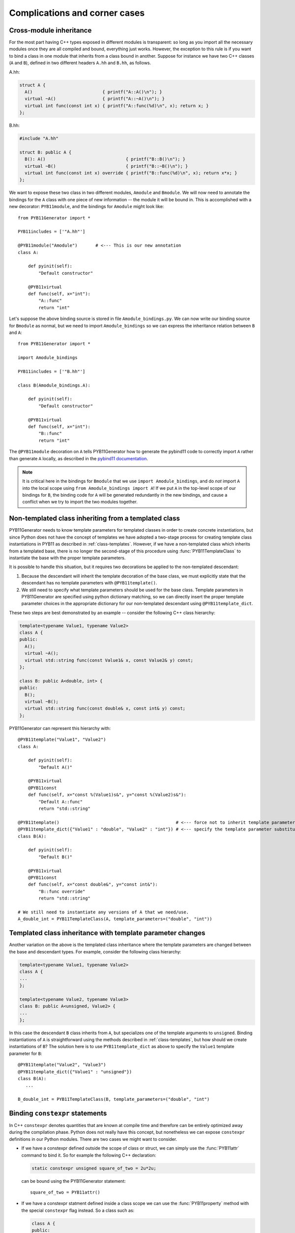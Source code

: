 .. _complications:

==============================
Complications and corner cases
==============================

.. _cross-module-inheritance:

------------------------
Cross-module inheritance
------------------------

For the most part having C++ types exposed in different modules is transparent: so long as you import all the necessary modules once they are all compiled and bound, everything just works.  However, the exception to this rule is if you want to bind a class in one module that inherits from a class bound in another.   Suppose for instance we have two C++ classes (``A`` and ``B``), defined in two different headers ``A.hh`` and ``B.hh``, as follows.

A.hh:

.. code-block:: cpp

  struct A {
    A()                           { printf("A::A()\n"); }
    virtual ~A()                  { printf("A::~A()\n"); }
    virtual int func(const int x) { printf("A::func(%d)\n", x); return x; }
  };

B.hh:

.. code-block:: cpp

  #include "A.hh"

  struct B: public A {
    B(): A()                               { printf("B::B()\n"); }
    virtual ~B()                           { printf("B::~B()\n"); }
    virtual int func(const int x) override { printf("B::func(%d)\n", x); return x*x; }
  };


We want to expose these two class in two different modules, ``Amodule`` and ``Bmodule``.  We will now need to annotate the bindings for the ``A`` class with one piece of new information -- the module it will be bound in.  This is accomplished with a new decorator: ``PYB11module``, and the bindings for ``Amodule`` might look like::

  from PYB11Generator import *

  PYB11includes = ['"A.hh"']

  @PYB11module("Amodule")       # <--- This is our new annotation
  class A:

      def pyinit(self):
          "Default constructor"

      @PYB11virtual
      def func(self, x="int"):
          "A::func"
          return "int"

Let's suppose the above binding source is stored in file ``Amodule_bindings.py``.  We can now write our binding source for ``Bmodule`` as normal, but we need to import ``Amodule_bindings`` so we can express the inheritance relation between ``B`` and ``A``::

  from PYB11Generator import *

  import Amodule_bindings

  PYB11includes = ['"B.hh"']

  class B(Amodule_bindings.A):

      def pyinit(self):
          "Default constructor"

      @PYB11virtual
      def func(self, x="int"):
          "B::func"
          return "int"

The ``@PYB11module`` decoration on ``A`` tells PYB11Generator how to generate the pybind11 code to correctly import ``A`` rather than generate ``A`` locally, as described in the `pybind11 documentation <https://pybind11.readthedocs.io/en/stable/advanced/misc.html#partitioning-code-over-multiple-extension-modules>`_.

.. Note::

   It is critical here in the bindings for ``Bmodule`` that we use ``import Amodule_bindings``, and do *not* import ``A`` into the local scope using ``from Amodule_bindings import A``!  If we put ``A`` in the top-level scope of our bindings for ``B``, the binding code for ``A`` will be generated redundantly in the new bindings, and cause a conflict when we try to import the two modules together.

.. _non-template-to-template-inheritance:

-----------------------------------------------------
Non-templated class inheriting from a templated class
-----------------------------------------------------

PYB11Generator needs to know template parameters for templated classes in order to create concrete instantiations, but since Python does not have the concept of templates we have adopted a two-stage process for creating template class instantiations in PYB11 as described in :ref:`class-templates`.  However, if we have a non-templated class which inherits from a templated base, there is no longer the second-stage of this procedure using :func:`PYB11TemplateClass` to instantiate the base with the proper template parameters.

It is possible to handle this situation, but it requires two decorations be applied to the non-templated descendant:

#. Because the descendant will inherit the template decoration of the base class, we must explicitly state that the descendant has no template parameters with ``@PYB11template()``.

#. We still need to specify what template parameters should be used for the base class.  Template parameters in PYB11Generator are specified using python dictionary matching, so we can directly insert the proper template parameter choices in the appropriate dictionary for our non-templated descendant using ``@PYB11template_dict``.

These two steps are best demonstrated by an example -- consider the following C++ class hierarchy:

.. code-block:: cpp

  template<typename Value1, typename Value2>
  class A {
  public:
    A();
    virtual ~A();
    virtual std::string func(const Value1& x, const Value2& y) const;
  };

  class B: public A<double, int> {
  public:
    B();
    virtual ~B();
    virtual std::string func(const double& x, const int& y) const;
  };

PYB11Generator can represent this hierarchy with::

  @PYB11template("Value1", "Value2")
  class A:

      def pyinit(self):
          "Default A()"

      @PYB11virtual
      @PYB11const
      def func(self, x="const %(Value1)s&", y="const %(Value2)s&"):
          "Default A::func"
          return "std::string"

  @PYB11template()                                             # <--- force not to inherit template parameters from A
  @PYB11template_dict({"Value1" : "double", "Value2" : "int"}) # <--- specify the template parameter substitutions
  class B(A):

      def pyinit(self):
          "Default B()"

      @PYB11virtual
      @PYB11const
      def func(self, x="const double&", y="const int&"):
          "B::func override"
          return "std::string"

  # We still need to instantiate any versions of A that we need/use.
  A_double_int = PYB11TemplateClass(A, template_parameters=("double", "int"))

.. _template_class_inheritance_changes:

-----------------------------------------------------------
Templated class inheritance with template parameter changes
-----------------------------------------------------------

Another variation on the above is the templated class inheritance where the template parameters are changed between the base and descendant types.  For example, consider the following class hierarchy:

.. code-block:: cpp

  template<typename Value1, typename Value2>
  class A {
  ...
  };

  template<typename Value2, typename Value3>
  class B: public A<unsigned, Value2> {
  ...
  };

In this case the descendant ``B`` class inherits from ``A``, but specializes one of the template arguments to ``unsigned``.  Binding instantiations of ``A`` is straightforward using the methods described in :ref:`class-templates`, but how should we create instantiations of ``B``?  The solution here is to use ``PYB11template_dict`` as above to specify the ``Value1`` template parameter for ``B``::

  @PYB11template("Value2", "Value3")
  @PYB11template_dict({"Value1" : "unsigned"})
  class B(A):
     ...

  B_double_int = PYB11TemplateClass(B, template_parameters=("double", "int")

--------------------------------
Binding ``constexpr`` statements
--------------------------------

In C++ ``constexpr`` denotes quantities that are known at compile time and therefore can be entirely optimized away during the compilation phase.  Python does not really have this concept, but nonetheless we can expose ``constexpr`` definitions in our Python modules.  There are two cases we might want to consider.

* If we have a constexpr defined outside the scope of class or struct, we can simply use the :func:`PYB11attr` command to bind it.  So for example the following C++ declaration:

  .. code-block:: cpp

     static constexpr unsigned square_of_two = 2u*2u;

  can be bound using the PYB11Generator statement::

    square_of_two = PYB11attr()

* If we have a constexpr statment defined inside a class scope we can use the :func:`PYB11property` method with the special ``constexpr`` flag instead.  So a class such as:

  .. code-block:: cpp

     class A {
     public:
       A()                                       { printf("A::A()\\n"); } 
       ~A()                                      { printf("A::~A()\\n"); }
       static constexpr double square_of_pi = M_PI*M_PI;
       static constexpr size_t size_of_something = 24u;
     };

  can have its nested ``constexpr`` variables exposed with the bindings::

    class A:
        def pyinit(self):
            "Default A()"
        square_of_pi = PYB11property(constexpr=True)
        size_of_something = PYB11property(constexpr=True)
